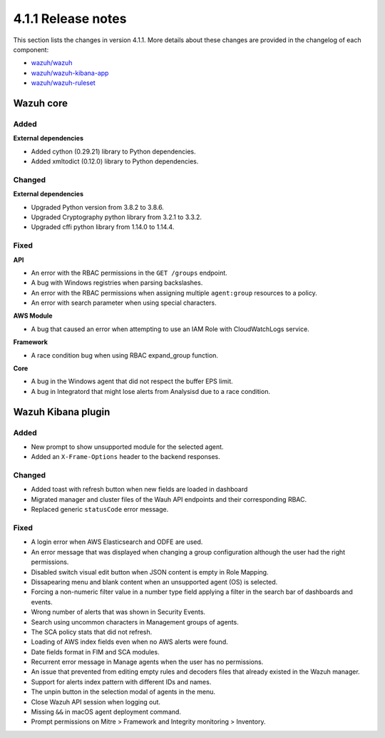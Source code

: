 .. Copyright (C) 2021 Wazuh, Inc.

.. _release_4_1_1:

4.1.1 Release notes
===================

This section lists the changes in version 4.1.1. More details about these changes are provided in the changelog of each component:

- `wazuh/wazuh <https://github.com/wazuh/wazuh/blob/4.1/CHANGELOG.md>`_
- `wazuh/wazuh-kibana-app <https://github.com/wazuh/wazuh-kibana-app/blob/v4.1.1-7.10.0/CHANGELOG.md>`_
- `wazuh/wazuh-ruleset <https://github.com/wazuh/wazuh-ruleset/blob/4.1/CHANGELOG.md>`_


Wazuh core
----------

Added
^^^^^

**External dependencies**

- Added cython (0.29.21) library to Python dependencies.
- Added xmltodict (0.12.0) library to Python dependencies.


Changed
^^^^^^^

**External dependencies**

- Upgraded Python version from 3.8.2 to 3.8.6.
- Upgraded Cryptography python library from 3.2.1 to 3.3.2.
- Upgraded cffi python library from 1.14.0 to 1.14.4.


Fixed
^^^^^

**API**

- An error with the RBAC permissions in the ``GET /groups`` endpoint. 
- A bug with Windows registries when parsing backslashes. 
- An error with the RBAC permissions when assigning multiple ``agent:group`` resources to a policy. 
- An error with search parameter when using special characters.

**AWS Module**

- A bug that caused an error when attempting to use an IAM Role with CloudWatchLogs service.

**Framework**

- A race condition bug when using RBAC expand_group function.

**Core**

- A bug in the Windows agent that did not respect the buffer EPS limit.
- A bug in Integratord that might lose alerts from Analysisd due to a race condition.



Wazuh Kibana plugin
-------------------

Added
^^^^^
- New prompt to show unsupported module for the selected agent.
- Added an ``X-Frame-Options`` header to the backend responses.

Changed
^^^^^^^
- Added toast with refresh button when new fields are loaded in dashboard
- Migrated manager and cluster files of the Wauh API endpoints and their corresponding RBAC.
- Replaced generic ``statusCode`` error message.

Fixed
^^^^^
- A login error when AWS Elasticsearch and ODFE are used.
- An error message that was displayed when changing a group configuration although the user had the right permissions.
- Disabled switch visual edit button when JSON content is empty in Role Mapping.
- Dissapearing menu and blank content when an unsupported agent (OS) is selected.
- Forcing a non-numeric filter value in a number type field applying a filter in the search bar of dashboards and events.
- Wrong number of alerts that was shown in Security Events.
- Search using uncommon characters in Management groups of agents.
- The SCA policy stats that did not refresh.
- Loading of AWS index fields even when no AWS alerts were found.
- Date fields format in FIM and SCA modules.
- Recurrent error message in Manage agents when the user has no permissions.
- An issue that prevented from editing empty rules and decoders files that already existed in the Wazuh manager.
- Support for alerts index pattern with different IDs and names.
- The unpin button in the selection modal of agents in the menu.
- Close Wazuh API session when logging out.
- Missing ``&&`` in macOS agent deployment command.
- Prompt permissions on Mitre > Framework and Integrity monitoring > Inventory.
